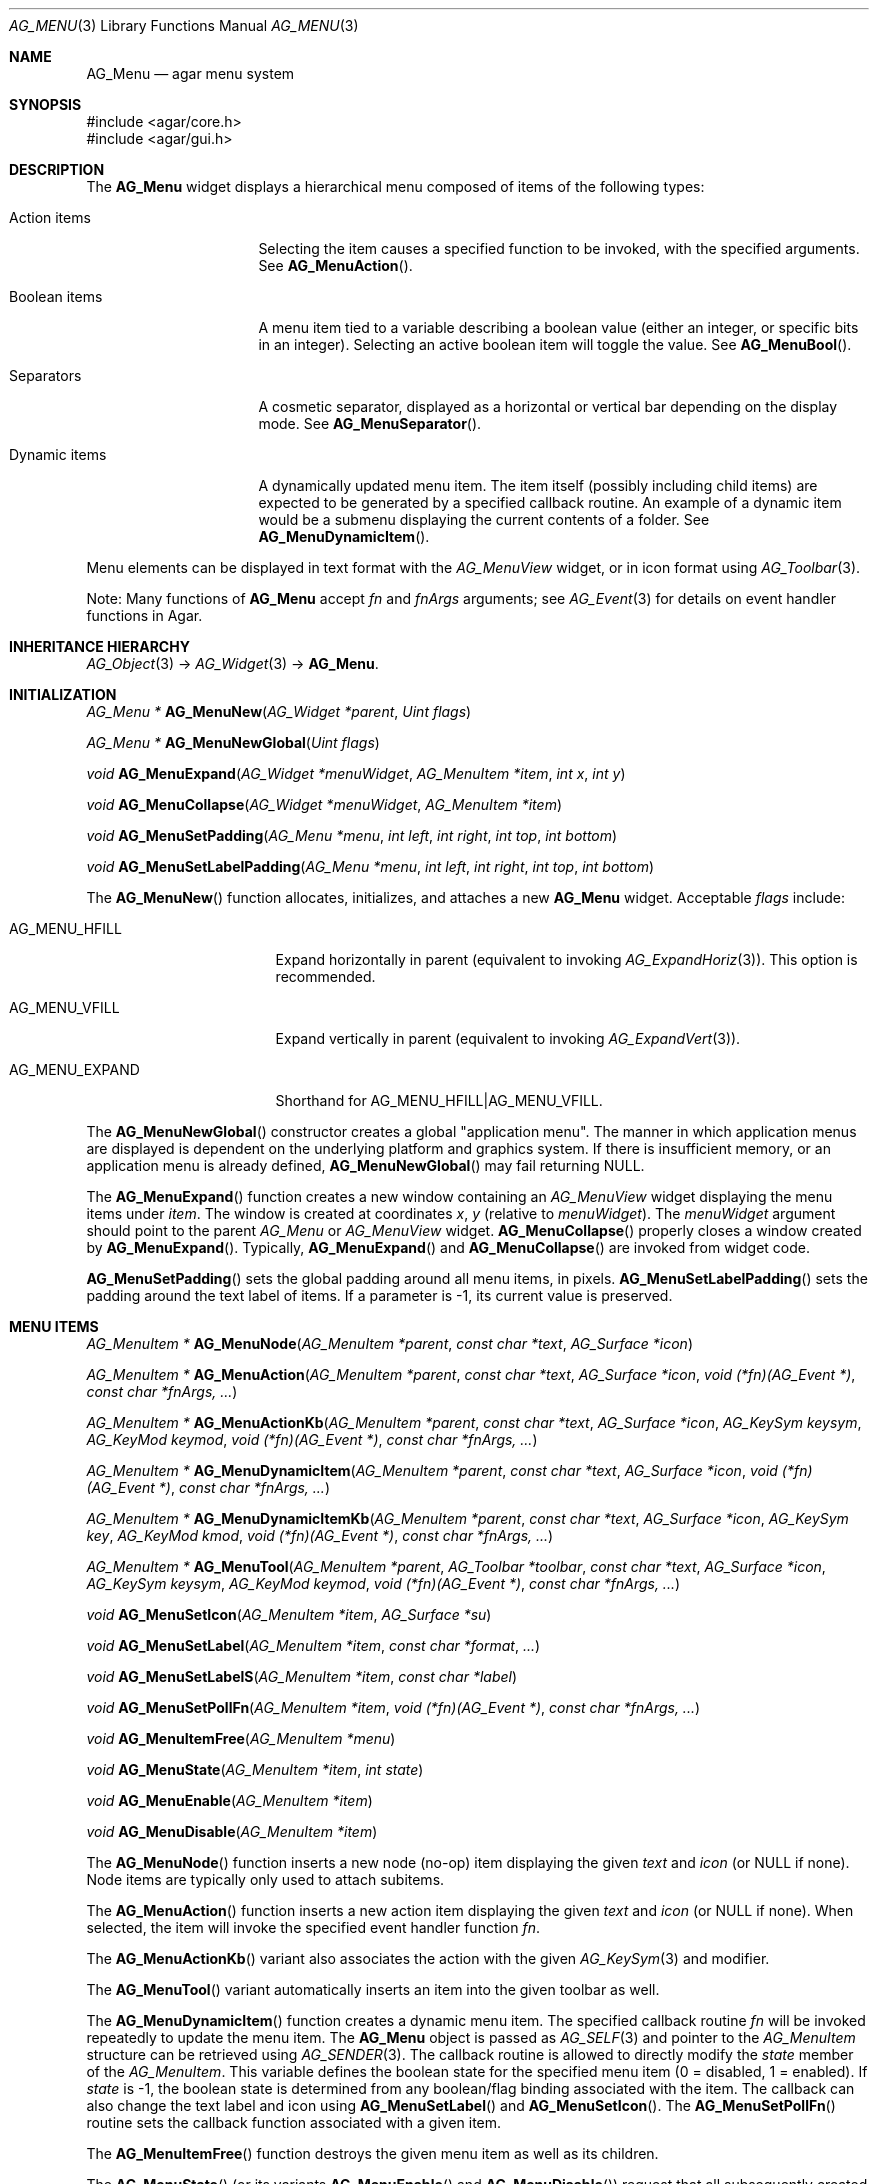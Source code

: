.\" Copyright (c) 2005-2009 Hypertriton, Inc. <http://hypertriton.com/>
.\" All rights reserved.
.\"
.\" Redistribution and use in source and binary forms, with or without
.\" modification, are permitted provided that the following conditions
.\" are met:
.\" 1. Redistributions of source code must retain the above copyright
.\"    notice, this list of conditions and the following disclaimer.
.\" 2. Redistributions in binary form must reproduce the above copyright
.\"    notice, this list of conditions and the following disclaimer in the
.\"    documentation and/or other materials provided with the distribution.
.\" 
.\" THIS SOFTWARE IS PROVIDED BY THE AUTHOR ``AS IS'' AND ANY EXPRESS OR
.\" IMPLIED WARRANTIES, INCLUDING, BUT NOT LIMITED TO, THE IMPLIED
.\" WARRANTIES OF MERCHANTABILITY AND FITNESS FOR A PARTICULAR PURPOSE
.\" ARE DISCLAIMED. IN NO EVENT SHALL THE AUTHOR BE LIABLE FOR ANY DIRECT,
.\" INDIRECT, INCIDENTAL, SPECIAL, EXEMPLARY, OR CONSEQUENTIAL DAMAGES
.\" (INCLUDING BUT NOT LIMITED TO, PROCUREMENT OF SUBSTITUTE GOODS OR
.\" SERVICES; LOSS OF USE, DATA, OR PROFITS; OR BUSINESS INTERRUPTION)
.\" HOWEVER CAUSED AND ON ANY THEORY OF LIABILITY, WHETHER IN CONTRACT,
.\" STRICT LIABILITY, OR TORT (INCLUDING NEGLIGENCE OR OTHERWISE) ARISING
.\" IN ANY WAY OUT OF THE USE OF THIS SOFTWARE EVEN IF ADVISED OF THE
.\" POSSIBILITY OF SUCH DAMAGE.
.\"
.Dd May 30, 2005
.Dt AG_MENU 3
.Os
.ds vT Agar API Reference
.ds oS Agar 1.0
.Sh NAME
.Nm AG_Menu
.Nd agar menu system
.Sh SYNOPSIS
.Bd -literal
#include <agar/core.h>
#include <agar/gui.h>
.Ed
.Sh DESCRIPTION
The
.Nm
widget displays a hierarchical menu composed of items of the following types:
.Bl -tag -width "Dynamic items "
.It Action items
Selecting the item causes a specified function to be invoked, with the
specified arguments.
See
.Fn AG_MenuAction .
.It Boolean items
A menu item tied to a variable describing a boolean value (either an integer,
or specific bits in an integer).
Selecting an active boolean item will toggle the value.
See
.Fn AG_MenuBool .
.It Separators
A cosmetic separator, displayed as a horizontal or vertical bar depending
on the display mode.
See
.Fn AG_MenuSeparator .
.It Dynamic items
A dynamically updated menu item.
The item itself (possibly including child items) are expected to be generated
by a specified callback routine.
An example of a dynamic item would be a submenu displaying the current
contents of a folder.
See
.Fn AG_MenuDynamicItem .
.El
.Pp
Menu elements can be displayed in text format with the
.Ft AG_MenuView
widget, or in icon format using
.Xr AG_Toolbar 3 .
.Pp
Note: Many functions of
.Nm
accept
.Fa fn
and
.Fa fnArgs
arguments; see
.Xr AG_Event 3
for details on event handler functions in Agar.
.Sh INHERITANCE HIERARCHY
.Xr AG_Object 3 ->
.Xr AG_Widget 3 ->
.Nm .
.Sh INITIALIZATION
.nr nS 1
.Ft "AG_Menu *"
.Fn AG_MenuNew "AG_Widget *parent" "Uint flags"
.Pp
.Ft "AG_Menu *"
.Fn AG_MenuNewGlobal "Uint flags"
.Pp
.Ft void
.Fn AG_MenuExpand "AG_Widget *menuWidget" "AG_MenuItem *item" "int x" "int y"
.Pp
.Ft void
.Fn AG_MenuCollapse "AG_Widget *menuWidget" "AG_MenuItem *item"
.Pp
.Ft void
.Fn AG_MenuSetPadding "AG_Menu *menu" "int left" "int right" "int top" "int bottom"
.Pp
.Ft void
.Fn AG_MenuSetLabelPadding "AG_Menu *menu" "int left" "int right" "int top" "int bottom"
.Pp
.nr nS 0
The
.Fn AG_MenuNew
function allocates, initializes, and attaches a new
.Nm
widget.
Acceptable
.Fa flags
include:
.Pp
.Bl -tag -width "AG_MENU_EXPAND "
.It AG_MENU_HFILL
Expand horizontally in parent (equivalent to invoking
.Xr AG_ExpandHoriz 3 ) .
This option is recommended.
.It AG_MENU_VFILL
Expand vertically in parent (equivalent to invoking
.Xr AG_ExpandVert 3 ) .
.It AG_MENU_EXPAND
Shorthand for
.Dv AG_MENU_HFILL|AG_MENU_VFILL .
.El
.Pp
The
.Fn AG_MenuNewGlobal
constructor creates a global "application menu".
The manner in which application menus are displayed is dependent on the
underlying platform and graphics system.
If there is insufficient memory, or an application menu is already defined,
.Fn AG_MenuNewGlobal
may fail returning NULL.
.Pp
The
.Fn AG_MenuExpand
function creates a new window containing an
.Ft AG_MenuView
widget displaying the menu items under
.Fa item .
The window is created at coordinates
.Fa x ,
.Fa y
(relative to
.Fa menuWidget ) .
The
.Fa menuWidget
argument should point to the parent
.Ft AG_Menu
or
.Ft AG_MenuView
widget.
.Fn AG_MenuCollapse
properly closes a window created by
.Fn AG_MenuExpand .
Typically,
.Fn AG_MenuExpand
and
.Fn AG_MenuCollapse
are invoked from widget code.
.Pp
.Fn AG_MenuSetPadding
sets the global padding around all menu items, in pixels.
.Fn AG_MenuSetLabelPadding
sets the padding around the text label of items.
If a parameter is -1, its current value is preserved.
.Sh MENU ITEMS
.nr nS 1
.Ft "AG_MenuItem *"
.Fn AG_MenuNode "AG_MenuItem *parent" "const char *text" "AG_Surface *icon"
.Pp
.Ft "AG_MenuItem *"
.Fn AG_MenuAction "AG_MenuItem *parent" "const char *text" "AG_Surface *icon" "void (*fn)(AG_Event *)" "const char *fnArgs, ..."
.Pp
.Ft "AG_MenuItem *"
.Fn AG_MenuActionKb "AG_MenuItem *parent" "const char *text" "AG_Surface *icon" "AG_KeySym keysym" "AG_KeyMod keymod" "void (*fn)(AG_Event *)" "const char *fnArgs, ..."
.Pp
.Ft "AG_MenuItem *"
.Fn AG_MenuDynamicItem "AG_MenuItem *parent" "const char *text" "AG_Surface *icon" "void (*fn)(AG_Event *)" "const char *fnArgs, ..."
.Pp
.Ft "AG_MenuItem *"
.Fn AG_MenuDynamicItemKb "AG_MenuItem *parent" "const char *text" "AG_Surface *icon" "AG_KeySym key" "AG_KeyMod kmod" "void (*fn)(AG_Event *)" "const char *fnArgs, ..."
.Pp
.Ft "AG_MenuItem *"
.Fn AG_MenuTool "AG_MenuItem *parent" "AG_Toolbar *toolbar" "const char *text" "AG_Surface *icon" "AG_KeySym keysym" "AG_KeyMod keymod" "void (*fn)(AG_Event *)" "const char *fnArgs, ..."
.Pp
.Ft "void"
.Fn AG_MenuSetIcon "AG_MenuItem *item" "AG_Surface *su"
.Pp
.Ft "void"
.Fn AG_MenuSetLabel "AG_MenuItem *item" "const char *format" "..."
.Pp
.Ft "void"
.Fn AG_MenuSetLabelS "AG_MenuItem *item" "const char *label"
.Pp
.Ft "void"
.Fn AG_MenuSetPollFn "AG_MenuItem *item" "void (*fn)(AG_Event *)" "const char *fnArgs, ..."
.Pp
.Ft "void"
.Fn AG_MenuItemFree "AG_MenuItem *menu" 
.Pp
.Ft "void"
.Fn AG_MenuState "AG_MenuItem *item" "int state"
.Pp
.Ft "void"
.Fn AG_MenuEnable "AG_MenuItem *item"
.Pp
.Ft "void"
.Fn AG_MenuDisable "AG_MenuItem *item"
.Pp
.nr nS 0
The
.Fn AG_MenuNode
function inserts a new node (no-op) item displaying the given
.Fa text
and
.Fa icon
(or NULL if none).
Node items are typically only used to attach subitems.
.Pp
The
.Fn AG_MenuAction
function inserts a new action item displaying the given
.Fa text
and
.Fa icon
(or NULL if none).
When selected, the item will invoke the specified event handler function
.Fa fn .
.Pp
The
.Fn AG_MenuActionKb
variant also associates the action with the given
.Xr AG_KeySym 3
and modifier.
.Pp
The
.Fn AG_MenuTool
variant automatically inserts an item into the given toolbar as well.
.Pp
The
.Fn AG_MenuDynamicItem
function creates a dynamic menu item.
The specified callback routine
.Fa fn
will be invoked repeatedly to update the menu item.
The
.Nm
object is passed as
.Xr AG_SELF 3
and pointer to the
.Ft AG_MenuItem
structure can be retrieved using
.Xr AG_SENDER 3 .
The callback routine is allowed to directly modify the
.Va state
member of the
.Ft AG_MenuItem .
This variable defines the boolean state for the specified menu item
(0 = disabled, 1 = enabled).
If
.Va state
is -1, the boolean state is determined from any boolean/flag binding
associated with the item.
The callback can also change the text label and icon using
.Fn AG_MenuSetLabel
and
.Fn AG_MenuSetIcon .
The
.Fn AG_MenuSetPollFn
routine sets the callback function associated with a given item.
.Pp
The
.Fn AG_MenuItemFree
function destroys the given menu item as well as its children.
.Pp
The
.Fn AG_MenuState
(or its variants
.Fn AG_MenuEnable
and
.Fn AG_MenuDisable )
request that all subsequently created menu items are assigned the given
state.
.Sh BOOLEAN AND BITMASK ITEMS
.nr nS 1
.Ft "AG_MenuItem *"
.Fn AG_MenuBool "AG_MenuItem *" "const char *text" "AG_Surface *icon" "int *value" "int invert"
.Pp
.Ft "AG_MenuItem *"
.Fn AG_MenuBoolMp "AG_MenuItem *" "const char *text" "AG_Surface *icon" "int *value" "int invert" "AG_Mutex *mutex"
.Pp
.Ft "AG_MenuItem *"
.Fn AG_MenuIntBool "AG_MenuItem *" "const char *text" "AG_Surface *icon" "int *value" "int invert"
.Pp
.Ft "AG_MenuItem *"
.Fn AG_MenuIntBoolMp "AG_MenuItem *" "const char *text" "AG_Surface *icon" "int *value" "int invert" "AG_Mutex *mutex"
.Pp
.Ft "AG_MenuItem *"
.Fn AG_MenuInt8Bool "AG_MenuItem *" "const char *text" "AG_Surface *icon" "Uint8 *value" "int invert"
.Pp
.Ft "AG_MenuItem *"
.Fn AG_MenuInt8BoolMp "AG_MenuItem *" "const char *text" "AG_Surface *icon" "Uint8 *value" "int invert" "AG_Mutex *mutex"
.Pp
.Ft "AG_MenuItem *"
.Fn AG_MenuFlags "AG_MenuItem *" "const char *text" "AG_Surface *icon" "int *value" "int flags" "int invert"
.Pp
.Ft "AG_MenuItem *"
.Fn AG_MenuFlagsMp "AG_MenuItem *" "const char *text" "AG_Surface *icon" "int *value" "int flags" "int invert" "AG_Mutex *mutex"
.Pp
.Ft "AG_MenuItem *"
.Fn AG_MenuIntFlags "AG_MenuItem *" "const char *text" "AG_Surface *icon" "int *value" "int flags" "int invert"
.Pp
.Ft "AG_MenuItem *"
.Fn AG_MenuIntFlagsMp "AG_MenuItem *" "const char *text" "AG_Surface *icon" "int *value" "int flags" "int invert" "AG_Mutex *mutex"
.Pp
.Ft "AG_MenuItem *"
.Fn AG_MenuInt8Flags "AG_MenuItem *" "const char *text" "AG_Surface *icon" "Uint8 *value" "Uint8 flags" "int invert"
.Pp
.Ft "AG_MenuItem *"
.Fn AG_MenuInt8FlagsMp "AG_MenuItem *" "const char *text" "AG_Surface *icon" "Uint8 *value" "Uint8 flags" "int invert" "AG_Mutex *mutex"
.Pp
.Ft "AG_MenuItem *"
.Fn AG_MenuInt16Flags "AG_MenuItem *" "const char *text" "AG_Surface *icon" "Uint16 *value" "Uint16 flags" "int invert"
.Pp
.Ft "AG_MenuItem *"
.Fn AG_MenuInt16FlagsMp "AG_MenuItem *" "const char *text" "AG_Surface *icon" "Uint16 *value" "Uint16 flags" "int invert" "AG_Mutex *mutex"
.Pp
.Ft "AG_MenuItem *"
.Fn AG_MenuInt32Flags "AG_MenuItem *" "const char *text" "AG_Surface *icon" "Uint32 *value" "Uint32 flags" "int invert"
.Pp
.Ft "AG_MenuItem *"
.Fn AG_MenuIntFlagsMp "AG_MenuItem *" "const char *text" "AG_Surface *icon" "Uint32 *value" "Uint32 flags" "int invert" "AG_Mutex *mutex"
.Pp
.nr nS 0
The
.Fn AG_Menu*Bool
functions create a new item that binds to the given boolean variable.
If the
.Fa invert
parameter is non-zero, the actual value is inverted.
.Pp
The
.Fn AG_Menu*Flags
functions create a new item controlling one or more bits inside an integer
value.
The
.Fa flags
argument specifies the bitmask.
If
.Fa invert
is non-zero, the bits are inverted.
.Pp
The
.Fn AG_Menu*BoolMp
and
.Fn AG_Menu*FlagsMp
variants accept a
.Ft "AG_Mutex *"
argument specifying a mutex to acquire prior to reading or writing the data.
.Sh OTHER ITEMS
.nr nS 1
.Ft "void"
.Fn AG_MenuSeparator "AG_MenuItem *item"
.Pp
.Ft "void"
.Fn AG_MenuSection "AG_MenuItem *item" "const char *format" "..."
.Pp
.Ft "void"
.Fn AG_MenuSectionS "AG_MenuItem *item" "const char *text"
.Pp
.nr nS 0
The
.Fn AG_MenuSeparator
function inserts a horizontal menu separator.
.Pp
.Fn AG_MenuSection
creates a non-selectable item displaying the given text.
.Sh POPUP MENUS
.nr nS 1
.Ft "AG_PopupMenu *"
.Fn AG_PopupNew "AG_Widget *widget"
.Pp
.Ft void
.Fn AG_PopupShow "AG_PopupMenu *pm"
.Pp
.Ft void
.Fn AG_PopupShowAt "AG_PopupMenu *pm" "int x" "int y"
.Pp
.Ft void
.Fn AG_PopupHide "AG_PopupMenu *pm"
.Pp
.Ft void
.Fn AG_PopupDestroy "AG_Widget *widget" "AG_PopupMenu *pm"
.Pp
.nr nS 0
The
.Fn AG_PopupNew
function creates a new popup menu and associates it with the specified widget.
This association will cause the popup menu to be automatically freed when the
given widget is destroyed.
.Pp
Once a popup menu is created, new items can be inserted using the
.Va item
member of the
.Ft AG_PopupMenu
structure as parent.
.Pp
.Fn AG_PopupShow
displays the popup menu at the current mouse coordinates.
.Fn AG_PopupShowAt
accepts global (view) coordinates.
.Fn AG_PopupHide
hides the popup menu from the user.
.Pp
.Fn AG_PopupDestroy
detaches the specified popup menu from its associated widget, and releases
its allocated resources.
This function is automatically invoked whenever a widget is destroyed.
.Sh EVENTS
The
.Nm
widget reacts to the following events:
.Pp
.Bl -tag -compact -width "mouse-button-* "
.It mouse-button-*
If the cursor is over a menu item, display its sub-items.
.It mouse-motion
Change the current sub-item display if the cursor is moved to a different
item.
.El
.Pp
The
.Nm
widget does not generate any event.
.Sh BINDINGS
The
.Nm
widget does not provide any binding.
.Sh STRUCTURE DATA
For the
.Ft AG_Menu
object:
.Pp
.Bl -tag -width "AG_MenuItem *itemSel "
.It Ft AG_MenuItem *root
The root menu item (read-only).
.It Ft AG_MenuItem *itemSel
The currently selected top-level item (read-only).
Top-level items are attached directly to
.Va root .
.It Ft int selecting
Selection is in progress if set to 1 (read-only).
.El
.Pp
For the
.Ft AG_MenuItem
structure:
.Pp
.Bl -tag -width "AG_MenuItem *subitems "
.It Ft char *text
Displayed text for the menu item (read-only, set by
.Fn AG_MenuSetLabel ) .
.It Ft AG_Surface *iconSrc
The
.Xr AG_Surface 3
of the menu icon, or NULL (read-only, set by
.Fn AG_MenuSetIcon ) .
.It Ft int value
The boolean state of the item, used by default.
If the boolean state was bound to another variable (e.g., using
.Fn AG_MenuBool
or
.Fn AG_MenuSetIntBool ) ,
this value is ignored.
.It Ft int state
If this flag is set (the default), the item is "enabled".
Otherwise, the user is not allowed to select the item.
.It Ft AG_Menu *pmenu
Back pointer to the parent
.Ft AG_Menu
(read-only).
.El
.Sh EXAMPLES
The following code fragment associates a menu with an
.Xr AG_Toolbar 3 .
Buttons and menu entries are created for the same actions.
.Pp
.Bd -literal -offset indent
AG_Toolbar *toolbar;
AG_Menu *menu;
AG_MenuItem *item;

toolbar = AG_ToolbarNew(win, AG_TOOLBAR_HORIZ, 1, 0);
menu = AG_MenuNew(win, 0);
item = AG_MenuAddItem(menu, "File");
{
	AG_MenuToolbar(item, toolbar);
	AG_MenuAction(item, "Load", NULL, LoadFile, NULL);
	AG_MenuAction(item, "Save", NULL, SaveFile, NULL);
	AG_MenuToolbar(item, NULL);
}
.Ed
.Pp
The following code fragment creates a menu with an action item, a boolean
item and two bitmask items.
.Pp
.Bd -literal -offset indent
Uint16 flags = 0;
#define FOO_FLAG 0x01
#define BAR_FLAG 0x02

void
SayHello(AG_Event *event)
{
	char *s = AG_STRING(1);
	AG_TextMsg(AG_MSG_INFO, "Hello, %s!", s);
}
 
void
QuitApplication(AG_Event *event)
{
	AG_Quit();
}
 
.Li ...

AG_Menu *menu = AG_MenuNew(win);
AG_MenuItem *item = AG_MenuAddItem(menu, "File");
{
	AG_MenuInt16Flags(item, "Foo", NULL, &flags, FOO_FLAG, 0);
	AG_MenuInt16Flags(item, "Bar", NULL, &flags, BAR_FLAG, 0);
	AG_MenuAction(item, "Say hello", NULL,
	    SayHello, "%s", "world");
	AG_MenuAction(item, "Quit", NULL,
	    QuitApplication, NULL);
}
.Ed
.Sh SEE ALSO
.Xr AG_Intro 3 ,
.Xr AG_Event 3 ,
.Xr AG_KeySym 3 ,
.Xr AG_Button 3 ,
.Xr AG_Surface 3 ,
.Xr AG_Toolbar 3 ,
.Xr AG_Tlist 3 ,
.Xr AG_Widget 3 ,
.Xr AG_Window 3
.Sh HISTORY
The
.Nm
widget first appeared in Agar 1.0.
